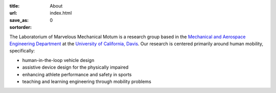 :title: About
:url:
:save_as: index.html
:sortorder: 0

The Laboratorium of Marvelous Mechanical Motum is a research group based in the
`Mechanical and Aerospace Engineering Department`_ at the `University of
California, Davis`_. Our research is centered primarily around human mobility,
specifically:

- human-in-the-loop vehicle design
- assistive device design for the physically impaired
- enhancing athlete performance and safety in sports
- teaching and learning engineering through mobility problems

.. _Mechanical and Aerospace Engineering Department: http://mae.ucdavis.edu
.. _University of California, Davis: http://www.ucdavis.edu
